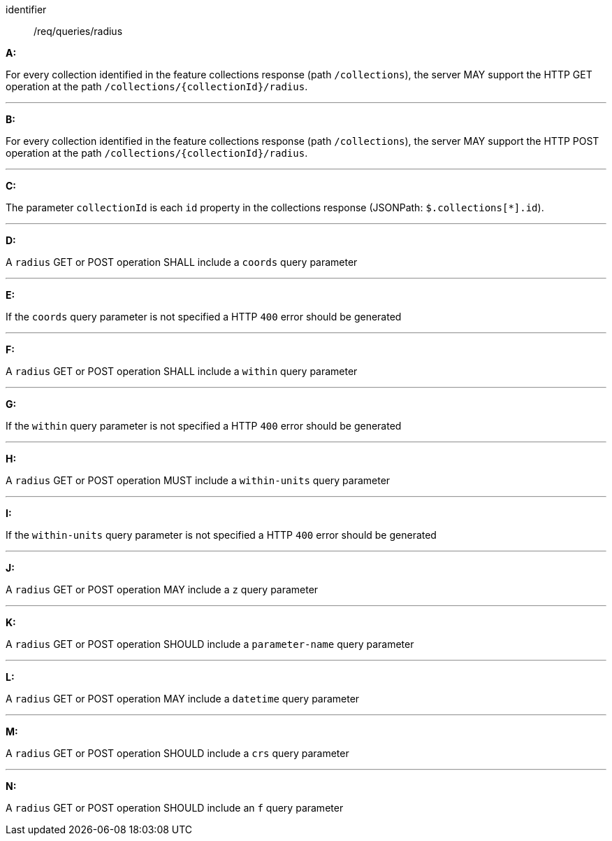 [[req_edr_rc-radius]]

[requirement]
====
[%metadata]
identifier:: /req/queries/radius

*A:*

For every collection identified in the feature collections response (path `/collections`), the server MAY support the HTTP GET operation at the path `/collections/{collectionId}/radius`.

---
*B:*

For every collection identified in the feature collections response (path `/collections`), the server MAY support the HTTP POST operation at the path `/collections/{collectionId}/radius`.

---
*C:*

The parameter `collectionId` is each `id` property in the collections response (JSONPath: `$.collections[*].id`).

---
*D:*

A `radius` GET or POST operation SHALL include a `coords` query parameter

---
*E:*

If the `coords` query parameter is not specified a HTTP `400` error should be generated

---
*F:*

A `radius` GET or POST operation SHALL include a `within` query parameter

---
*G:*

If the `within` query parameter is not specified a HTTP `400` error should be generated

---
*H:*

A `radius` GET or POST operation MUST include a `within-units` query parameter

---
*I:*

If the `within-units` query parameter is not specified a HTTP `400` error should be generated

---

*J:*

A `radius` GET or POST operation MAY include a `z` query parameter

---
*K:*

A `radius` GET or POST operation SHOULD include a `parameter-name` query parameter

---
*L:*

A `radius` GET or POST operation MAY include a `datetime` query parameter

---
*M:*

A `radius` GET or POST operation SHOULD include a `crs` query parameter

---
*N:*

A `radius` GET or POST operation SHOULD include an `f` query parameter

====
